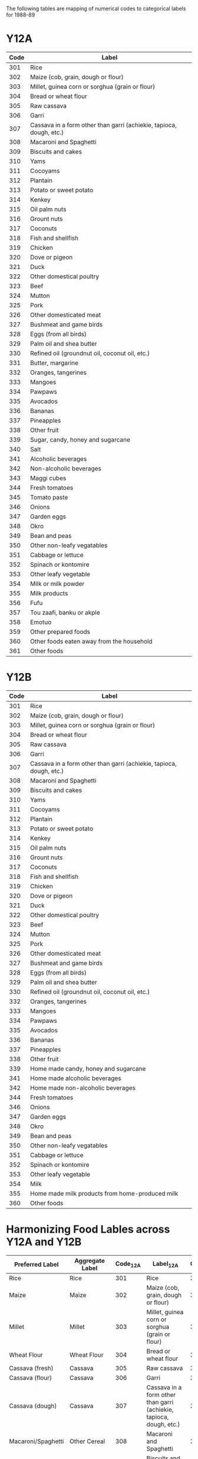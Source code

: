 The following tables are mapping of numerical codes to categorical labels for 1988-89

* Y12A

#+name: FOODCD
| Code | Label                                                               |
|------+---------------------------------------------------------------------|
|  301 | Rice                                                                |
|  302 | Maize (cob, grain, dough or flour)                                  |
|  303 | Millet, guinea corn or sorghua (grain or flour)                     |
|  304 | Bread or wheat flour                                                |
|  305 | Raw cassava                                                         |
|  306 | Garri                                                               |
|  307 | Cassava in a form other than garri (achiekie, tapioca, dough, etc.) |
|  308 | Macaroni and Spaghetti                                              |
|  309 | Biscuits and cakes                                                  |
|  310 | Yams                                                                |
|  311 | Cocoyams                                                            |
|  312 | Plantain                                                            |
|  313 | Potato or sweet potato                                              |
|  314 | Kenkey                                                              |
|  315 | Oil palm nuts                                                       |
|  316 | Grount nuts                                                         |
|  317 | Coconuts                                                            |
|  318 | Fish and shellfish                                                  |
|  319 | Chicken                                                             |
|  320 | Dove or pigeon                                                      |
|  321 | Duck                                                                |
|  322 | Other domestical poultry                                            |
|  323 | Beef                                                                |
|  324 | Mutton                                                              |
|  325 | Pork                                                                |
|  326 | Other domesticated meat                                             |
|  327 | Bushmeat and game birds                                             |
|  328 | Eggs (from all birds)                                               |
|  329 | Palm oil and shea butter                                            |
|  330 | Refined oil (groundnut oil, coconut oil, etc.)                      |
|  331 | Butter, margarine                                                   |
|  332 | Oranges, tangerines                                                 |
|  333 | Mangoes                                                             |
|  334 | Pawpaws                                                             |
|  335 | Avocados                                                            |
|  336 | Bananas                                                             |
|  337 | Pineapples                                                          |
|  338 | Other fruit                                                         |
|  339 | Sugar, candy, honey and sugarcane                                   |
|  340 | Salt                                                                |
|  341 | Alcoholic beverages                                                 |
|  342 | Non-alcoholic beverages                                             |
|  343 | Maggi cubes                                                         |
|  344 | Fresh tomatoes                                                      |
|  345 | Tomato paste                                                        |
|  346 | Onions                                                              |
|  347 | Garden eggs                                                         |
|  348 | Okro                                                                |
|  349 | Bean and peas                                                       |
|  350 | Other non-leafy vegatables                                          |
|  351 | Cabbage or lettuce                                                  |
|  352 | Spinach or kontomire                                                |
|  353 | Other leafy vegetable                                               |
|  354 | Milk or milk powder                                                 |
|  355 | Milk products                                                       |
|  356 | Fufu                                                                |
|  357 | Tou zaafi, banku or akple                                           |
|  358 | Emotuo                                                              |
|  359 | Other prepared foods                                                |
|  360 | Other foods eaten away from the household                           |
|  361 | Other foods                                                         |


* Y12B

#+name: FOODCD
| Code | Label                                                               |
|------+---------------------------------------------------------------------|
|  301 | Rice                                                                |
|  302 | Maize (cob, grain, dough or flour)                                  |
|  303 | Millet, guinea corn or sorghua (grain or flour)                     |
|  304 | Bread or wheat flour                                                |
|  305 | Raw cassava                                                         |
|  306 | Garri                                                               |
|  307 | Cassava in a form other than garri (achiekie, tapioca, dough, etc.) |
|  308 | Macaroni and Spaghetti                                              |
|  309 | Biscuits and cakes                                                  |
|  310 | Yams                                                                |
|  311 | Cocoyams                                                            |
|  312 | Plantain                                                            |
|  313 | Potato or sweet potato                                              |
|  314 | Kenkey                                                              |
|  315 | Oil palm nuts                                                       |
|  316 | Grount nuts                                                         |
|  317 | Coconuts                                                            |
|  318 | Fish and shellfish                                                  |
|  319 | Chicken                                                             |
|  320 | Dove or pigeon                                                      |
|  321 | Duck                                                                |
|  322 | Other domestical poultry                                            |
|  323 | Beef                                                                |
|  324 | Mutton                                                              |
|  325 | Pork                                                                |
|  326 | Other domesticated meat                                             |
|  327 | Bushmeat and game birds                                             |
|  328 | Eggs (from all birds)                                               |
|  329 | Palm oil and shea butter                                            |
|  330 | Refined oil (groundnut oil, coconut oil, etc.)                      |
|  332 | Oranges, tangerines                                                 |
|  333 | Mangoes                                                             |
|  334 | Pawpaws                                                             |
|  335 | Avocados                                                            |
|  336 | Bananas                                                             |
|  337 | Pineapples                                                          |
|  338 | Other fruit                                                         |
|  339 | Home made candy, honey and sugarcane                                |
|  341 | Home made alcoholic beverages                                       |
|  342 | Home made non-alcoholic beverages                                   |
|  344 | Fresh tomatoes                                                      |
|  346 | Onions                                                              |
|  347 | Garden eggs                                                         |
|  348 | Okro                                                                |
|  349 | Bean and peas                                                       |
|  350 | Other non-leafy vegatables                                          |
|  351 | Cabbage or lettuce                                                  |
|  352 | Spinach or kontomire                                                |
|  353 | Other leafy vegetable                                               |
|  354 | Milk                                                                |
|  355 | Home made milk products from home-produced milk                     |
|  360 | Other foods                                                         |



* Harmonizing Food Lables across Y12A  and Y12B

#+name: harmonize_food
| Preferred Label                | Aggregate Label                | Code_12A | Label_12A                                                           | Code_12B | Label_12B                                                           |
|--------------------------------+--------------------------------+----------+---------------------------------------------------------------------+----------+---------------------------------------------------------------------|
| Rice                           | Rice                           |      301 | Rice                                                                |      301 | Rice                                                                |
| Maize                          | Maize                          |      302 | Maize (cob, grain, dough or flour)                                  |      302 | Maize (cob, grain, dough or flour)                                  |
| Millet                         | Millet                         |      303 | Millet, guinea corn or sorghua (grain or flour)                     |      303 | Millet, guinea corn or sorghua (grain or flour)                     |
| Wheat Flour                    | Wheat Flour                    |      304 | Bread or wheat flour                                                |      304 | Bread or wheat flour                                                |
| Cassava (fresh)                | Cassava                        |      305 | Raw cassava                                                         |      305 | Raw cassava                                                         |
| Cassava (flour)                | Cassava                        |      306 | Garri                                                               |      306 | Garri                                                               |
| Cassava (dough)                | Cassava                        |      307 | Cassava in a form other than garri (achiekie, tapioca, dough, etc.) |      307 | Cassava in a form other than garri (achiekie, tapioca, dough, etc.) |
| Macaroni/Spaghetti             | Other Cereal                   |      308 | Macaroni and Spaghetti                                              |      308 | Macaroni and Spaghetti                                              |
| Biscuit                        | Biscuit                        |      309 | Biscuits and cakes                                                  |      309 | Biscuits and cakes                                                  |
| Yam                            | Yam                            |      310 | Yams                                                                |      310 | Yams                                                                |
| Cocoyam                        | Cocoyam                        |      311 | Cocoyams                                                            |      311 | Cocoyams                                                            |
| Plantain                       | Plantain                       |      312 | Plantain                                                            |      312 | Plantain                                                            |
| Potato/Sweet Potato            | Potato/Sweet Potato            |      313 | Potato or sweet potato                                              |      313 | Potato or sweet potato                                              |
| Kenkey                         | Kenkey                         |      314 | Kenkey                                                              |      314 | Kenkey                                                              |
| Palm Nut                       | Palm Nut                       |      315 | Oil palm nuts                                                       |      315 | Oil palm nuts                                                       |
| Groundnut                      | Groundnut                      |      316 | Grount nuts                                                         |      316 | Grount nuts                                                         |
| Coconut                        | Coconut                        |      317 | Coconuts                                                            |      317 | Coconuts                                                            |
| Fish                           | Fish                           |      318 | Fish and shellfish                                                  |      318 | Fish and shellfish                                                  |
| Chicken                        | Chicken                        |      319 | Chicken                                                             |      319 | Chicken                                                             |
| Dove/pigeon                    | Dove/pigeon                    |      320 | Dove or pigeon                                                      |      320 | Dove or pigeon                                                      |
| Duck                           | Duck                           |      321 | Duck                                                                |      321 | Duck                                                                |
| Other Poultry                  | Other Poultry                  |      322 | Other domestical poultry                                            |      322 | Other domestical poultry                                            |
| Beef                           | Beef                           |      323 | Beef                                                                |      323 | Beef                                                                |
| Mutton                         | Mutton                         |      324 | Mutton                                                              |      324 | Mutton                                                              |
| Pork                           | Pork                           |      325 | Pork                                                                |      325 | Pork                                                                |
| Other Meat                     | Other Meat                     |      326 | Other domesticated meat                                             |      326 | Other domesticated meat                                             |
| Other Meat                     | Other Meat                     |      327 | Bushmeat and game birds                                             |      327 | Bushmeat and game birds                                             |
| Egg                            | Egg                            |      328 | Eggs (from all birds)                                               |      328 | Eggs (from all birds)                                               |
| Oil (palm)                     | Oil (palm)                     |      329 | Palm oil and shea butter                                            |      329 | Palm oil and shea butter                                            |
| Other Oils                     | Other Oils                     |      330 | Refined oil (groundnut oil, coconut oil, etc.)                      |      330 | Refined oil (groundnut oil, coconut oil, etc.)                      |
| Margarine                      | Margarine                      |      331 | Butter, margarine                                                   |          |                                                                     |
| Orange                         | Orange                         |      332 | Oranges, tangerines                                                 |      332 | Oranges, tangerines                                                 |
| Mango                          | Mango                          |      333 | Mangoes                                                             |      333 | Mangoes                                                             |
| Pawpaw                         | Pawpaw                         |      334 | Pawpaws                                                             |      334 | Pawpaws                                                             |
| Avocado                        | Avocado                        |      335 | Avocados                                                            |      335 | Avocados                                                            |
| Banana                         | Banana                         |      336 | Bananas                                                             |      336 | Bananas                                                             |
| Pineapple                      | Pineapple                      |      337 | Pineapples                                                          |      337 | Pineapples                                                          |
| Other Fruits                   | Other Fruits                   |      338 | Other fruit                                                         |      338 | Other fruit                                                         |
| Sugar                          | Sugar                          |      339 | Sugar, candy, honey and sugarcane                                   |      339 | Home made candy, honey and sugarcane                                |
| Salt                           | Salt                           |      340 | Salt                                                                |          |                                                                     |
| Other Alcoholic Beverages      | Other Alcoholic Beverages      |      341 | Alcoholic beverages                                                 |      341 | Home made alcoholic beverages                                       |
| Other Beverages                | Other Beverages                |      342 | Non-alcoholic beverages                                             |      342 | Home made non-alcoholic beverages                                   |
| Condiment                      | Condiment                      |      343 | Maggi cubes                                                         |          |                                                                     |
| Tomato (fresh)                 | Tomato                         |      344 | Fresh tomatoes                                                      |      344 | Fresh tomatoes                                                      |
| Tomato (paste)                 | Tomato                         |      345 | Tomato paste                                                        |          |                                                                     |
| Onion                          |                                |      346 | Onions                                                              |      346 | Onions                                                              |
| Eggplant                       |                                |      347 | Garden eggs                                                         |      347 | Garden eggs                                                         |
| Okra                           |                                |      348 | Okro                                                                |      348 | Okro                                                                |
| Other Pulses                   |                                |      349 | Bean and peas                                                       |      349 | Bean and peas                                                       |
| Other Vegetables               |                                |      350 | Other non-leafy vegatables                                          |      350 | Other non-leafy vegatables                                          |
| Cabbage                        |                                |      351 | Cabbage or lettuce                                                  |      351 | Cabbage or lettuce                                                  |
| Spinach                        |                                |      352 | Spinach or kontomire                                                |      352 | Spinach or kontomire                                                |
| Other Leafy Vegetable          |                                |      353 | Other leafy vegetable                                               |      353 | Other leafy vegetable                                               |
| Milk                           |                                |      354 | Milk or milk powder                                                 |      354 | Milk                                                                |
| Milk product                   |                                |      355 | Milk products                                                       |      355 | Home made milk products from home-produced milk                     |
| Soup                           | Soup                           |      356 | Fufu                                                                |          |                                                                     |
| Soup                           | Soup                           |      357 | Tou zaafi, banku or akple                                           |          |                                                                     |
| Emotuo                         | Emotuo                         |      358 | Emotuo                                                              |          |                                                                     |
| Other Prepared Meals           | Other Prepared Meals           |      359 | Other prepared foods                                                |          |                                                                     |
| Other Prepared Meals           | Other Prepared Meals           |      360 | Other foods eaten away from the household                           |          |                                                                     |
| Other Miscellaneous Food Items | Other Miscellaneous Food Items |      361 | Other foods                                                         |      360 | Other foods                                                         |

#+begin_src python :var tab=unitlabels :colnames no :prologue "# -*- coding: utf-8 -*-" :tangle unitlabels.py
from cfe.df_utils import orgtbl_to_df

units = orgtbl_to_df(tab).set_index('Code')['Preferred Label']

units.to_csv('unitlabels.csv')

#+end_src

#+results:
: None
